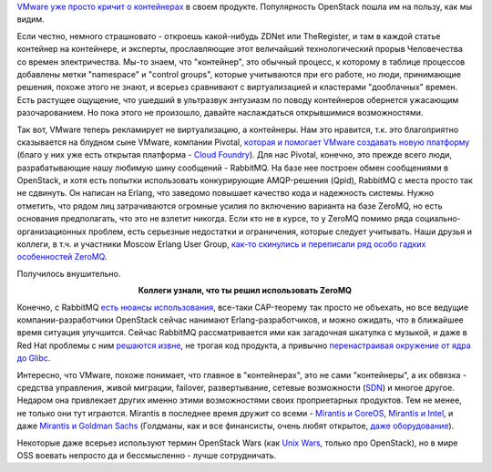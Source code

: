 .. title: Слияния и объединения
.. slug: Слияния-и-объединения
.. date: 2015-09-01 11:05:01
.. tags: vmware, openstack, containers, clouds, amqp, rabbitmq, qpid, erlang, zeromq, redhat, mirantis, coreos
.. category:
.. link:
.. description:
.. type: text
.. author: Peter Lemenkov

`VMware уже просто кричит о
контейнерах <http://www.zdnet.com/article/vmware-goes-container-crazy-with-vsphere-integrated-containers/>`__
в своем продукте. Популярность OpenStack пошла им на пользу, как мы
видим.

Если честно, немного страшновато - откроешь какой-нибудь ZDNet или
TheRegister, и там в каждой статье контейнер на контейнере, и экcперты,
прославляющие этот величайший технологический прорыв Человечества со
времен электричества. Мы-то знаем, что "контейнер", это обычный процесс,
к которому в таблице процессов добавлены метки "namespace" и "control
groups", которые учитываются при его работе, но люди, принимающие
решения, похоже этого не знают, и всерьез сравнивают с виртуализацией и
кластерами "дооблачных" времен. Есть растущее ощущение, что ушедший в
ультразвук энтузиазм по поводу контейнеров обернется ужасающим
разочарованием. Но пока этого не произошло, давайте наслаждаться
открывшимися возможностями.

Так вот, VMware теперь рекламирует не виртуализацию, а контейнеры. Нам
это нравится, т.к. это благоприятно сказывается на блудном сыне VMware,
компании Pivotal, `которая и помогает VMware создавать новую
платформу <http://www.zdnet.com/article/pivotal-vmware-collaborate-on-native-cloud-stack-for-new-photon-platform/>`__
(благо у них уже есть открытая платформа - `Cloud
Foundry <https://www.cloudfoundry.org/>`__). Для нас Pivotal, конечно,
это прежде всего люди, разрабатывающие нашу любимую шину сообщений -
RabbitMQ. На базе нее построен обмен сообщениями в OpenStack, и хотя
есть попытки использовать конкурирующие AMQP-решения (Qpid), RabbitMQ с
места просто так не сдвинуть. Он написан на Erlang, что заведомо
повышает качество кода и надежность системы. Нужно отметить, что рядом
лиц затрачиваются огромные усилия по включению варианта на базе ZeroMQ,
но есть основания предполагать, что это не взлетит никогда. Если кто не
в курсе, то у ZeroMQ помимо ряда социально-организационных проблем, есть
серьезные недостатки и ограничения, которые следует учитывать. Наши
друзья и коллеги, в т.ч. и участники Moscow Erlang User Group, `как-то
скинулись и переписали ряд особо гадких особенностей
ZeroMQ <https://www.facebook.com/oleg.i.tsarev/posts/10206505560627604>`__.

Получилось внушительно.

.. image:: http://s00.yaplakal.com/pics/pics_original/3/0/0/612003.jpg
   :align: center
   :width: 400px
   :height: 300px

.. class:: align-center

**Коллеги узнали, что ты решил использовать ZeroMQ**

Конечно, с RabbitMQ `есть нюансы
использования <http://www.refactorium.com/distributed_systems/messaging/rabbit/>`__,
все-таки CAP-теорему так просто не объехать, но все ведущие
компании-разработчики OpenStack сейчас нанимают Erlang-разработчиков, и
можно ожидать, что в ближайшее время ситуация улучшится. Сейчас RabbitMQ
рассматривается ими как загадочная шкатулка с музыкой, и даже в Red Hat
проблемы с ним `решаются
извне <http://john.eckersberg.com/debugging-rabbitmq-frame_too_large-error.html>`__,
не трогая код продукта, а привычно `перенастраивая окружение от ядра до
Glibc <http://john.eckersberg.com/improving-ha-failures-with-tcp-timeouts.html>`__.

Интересно, что VMware, похоже понимает, что главное в "контейнерах", это
не сами "контейнеры", а их обвязка - средства управления, живой
миграции, failover, развертывание, сетевые возможности
(`SDN </content/Новости-управления-сетью>`__) и многое другое. Недаром
она привлекает других именно этими возможностями своих проприетарных
продуктов. Тем не менее, не только они тут играются. Mirantis в
последнее время дружит со всеми - `Mirantis и
CoreOS <http://www.datacenterknowledge.com/archives/2015/08/06/coreos-and-mirantis-to-marry-openstack-and-linux-containers/>`__,
`Mirantis и
Intel <http://techcrunch.com/2015/08/23/mirantis-announces-second-straight-100m-round-and-intel-partnership/>`__,
и даже `Mirantis и Goldman
Sachs <http://fortune.com/2015/08/24/goldman-sachs-backs-mirantis-openstack/>`__
(Голдманы, как и все финансисты, очень любят открытое, `даже
оборудование <https://habrahabr.ru/company/kingservers/blog/255291/>`__).

Некоторые даже всерьез используют термин OpenStack Wars (как `Unix
Wars <https://en.wikipedia.org/wiki/Unix_wars>`__, только про
OpenStack), но в мире OSS воевать непросто да и бессмысленно - лучше
сотрудничать.
